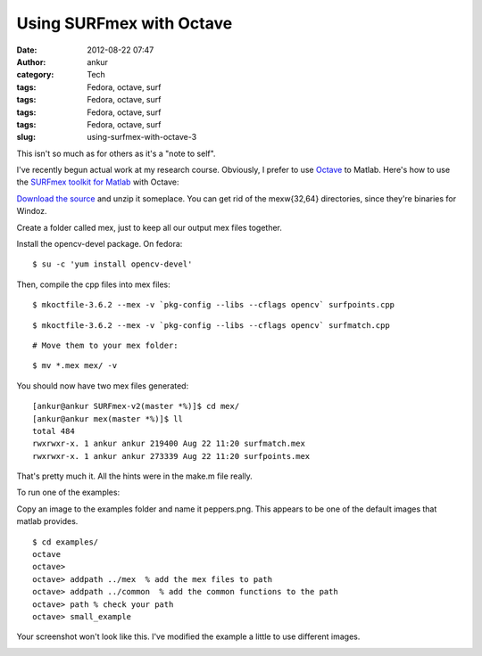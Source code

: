 Using SURFmex with Octave
#########################
:date: 2012-08-22 07:47
:author: ankur
:category: Tech
:tags: Fedora, octave, surf
:tags: Fedora, octave, surf
:tags: Fedora, octave, surf
:tags: Fedora, octave, surf
:slug: using-surfmex-with-octave-3

This isn't so much as for others as it's a "note to self".

.. raw:: html

   <div>

I've recently begun actual work at my research course. Obviously, I
prefer to use `Octave`_ to Matlab. Here's how to use the \ `SURFmex
toolkit for Matlab`_ with Octave:

.. raw:: html

   </div>

.. raw:: html

   <div>

`Download the source`_ and unzip it someplace. You can get rid of the
mexw{32,64} directories, since they're binaries for Windoz.

.. raw:: html

   </div>

.. raw:: html

   <div>

Create a folder called mex, just to keep all our output mex files
together.

.. raw:: html

   </div>

.. raw:: html

   <div>

Install the opencv-devel package. On fedora:

.. raw:: html

   </div>

.. raw:: html

   <div>

::

    $ su -c 'yum install opencv-devel'

.. raw:: html

   </div>

.. raw:: html

   <div>

Then, compile the cpp files into mex files:

.. raw:: html

   </div>

.. raw:: html

   <div>

::

    $ mkoctfile-3.6.2 --mex -v `pkg-config --libs --cflags opencv` surfpoints.cpp

.. raw:: html

   </div>

.. raw:: html

   <div>

::

    $ mkoctfile-3.6.2 --mex -v `pkg-config --libs --cflags opencv` surfmatch.cpp

.. raw:: html

   </div>

.. raw:: html

   <div>

::

    # Move them to your mex folder:

.. raw:: html

   </div>

.. raw:: html

   <div>

::

    $ mv *.mex mex/ -v

.. raw:: html

   </div>

.. raw:: html

   <div>

You should now have two mex files generated:

.. raw:: html

   </div>

.. raw:: html

   <div>

.. raw:: html

   <div>

::

    [ankur@ankur SURFmex-v2(master *%)]$ cd mex/
    [ankur@ankur mex(master *%)]$ ll
    total 484
    rwxrwxr-x. 1 ankur ankur 219400 Aug 22 11:20 surfmatch.mex
    rwxrwxr-x. 1 ankur ankur 273339 Aug 22 11:20 surfpoints.mex

.. raw:: html

   </div>

.. raw:: html

   <div>

That's pretty much it. All the hints were in the make.m file really.

.. raw:: html

   </div>

.. raw:: html

   <div>

To run one of the examples:

.. raw:: html

   </div>

.. raw:: html

   <div>

Copy an image to the examples folder and name it peppers.png. This
appears to be one of the default images that matlab provides.

.. raw:: html

   </div>

.. raw:: html

   <div>

::

    $ cd examples/
    octave
    octave>
    octave> addpath ../mex  % add the mex files to path
    octave> addpath ../common  % add the common functions to the path
    octave> path % check your path
    octave> small_example

.. raw:: html

   </div>

.. raw:: html

   <div>

Your screenshot won't look like this. I've modified the example a little
to use different images.

.. raw:: html

   </div>

.. raw:: html

   <div>

|SURFmex example image|

.. raw:: html

   </div>

.. raw:: html

   </div>

.. _Octave: http://www.gnu.org/software/octave/
.. _SURFmex toolkit for Matlab: http://www.maths.lth.se/matematiklth/personal/petter/surfmex.php
.. _Download the source: http://dstats.net/fwd/tbaok

.. |SURFmex example image| image:: http://ankursinha.in/wp/wp-content/uploads/2012/08/surfimage.png?w=300
   :target: http://ankursinha.in/wp/wp-content/uploads/2012/08/surfimage.png
